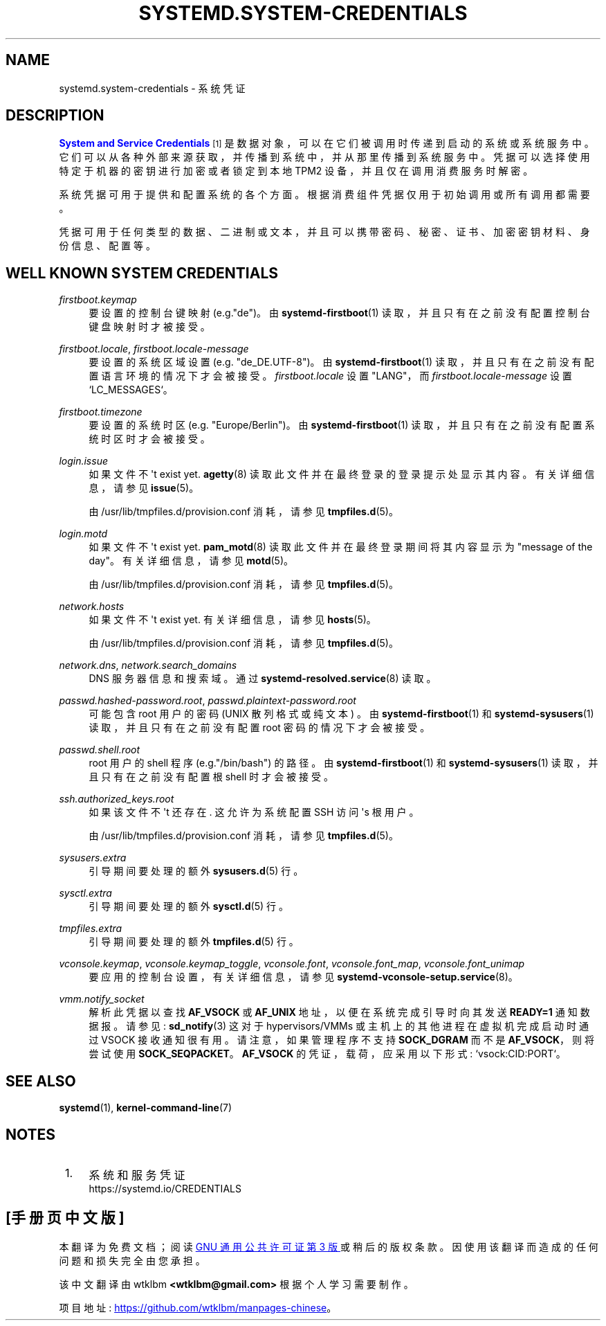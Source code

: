 .\" -*- coding: UTF-8 -*-
'\" t
.\"*******************************************************************
.\"
.\" This file was generated with po4a. Translate the source file.
.\"
.\"*******************************************************************
.TH SYSTEMD\&.SYSTEM\-CREDENTIALS 7 "" "systemd 253" systemd.system\-credentials
.ie  \n(.g .ds Aq \(aq
.el       .ds Aq '
.\" -----------------------------------------------------------------
.\" * Define some portability stuff
.\" -----------------------------------------------------------------
.\" ~~~~~~~~~~~~~~~~~~~~~~~~~~~~~~~~~~~~~~~~~~~~~~~~~~~~~~~~~~~~~~~~~
.\" http://bugs.debian.org/507673
.\" http://lists.gnu.org/archive/html/groff/2009-02/msg00013.html
.\" ~~~~~~~~~~~~~~~~~~~~~~~~~~~~~~~~~~~~~~~~~~~~~~~~~~~~~~~~~~~~~~~~~
.\" -----------------------------------------------------------------
.\" * set default formatting
.\" -----------------------------------------------------------------
.\" disable hyphenation
.nh
.\" disable justification (adjust text to left margin only)
.ad l
.\" -----------------------------------------------------------------
.\" * MAIN CONTENT STARTS HERE *
.\" -----------------------------------------------------------------
.SH NAME
systemd.system\-credentials \- 系统凭证
.SH DESCRIPTION
.PP
\m[blue]\fBSystem and Service Credentials\fP\m[]\&\s-2\u[1]\d\s+2
是数据对象，可以在它们被调用时传递到启动的系统或系统服务中。它们可以从各种外部来源获取，并传播到系统中，并从那里传播到系统服务中。凭据可以选择使用特定于机器的密钥进行加密或者锁定到本地
TPM2 设备，并且仅在调用消费服务时解密 \&。
.PP
系统凭据可用于提供和配置系统的各个方面。根据消费组件凭据仅用于初始调用或所有调用都需要 \&。
.PP
凭据可用于任何类型的数据、二进制或文本，并且可以携带密码、秘密、证书、加密密钥材料、身份信息、配置等。
.SH "WELL KNOWN SYSTEM CREDENTIALS"
.PP
\fIfirstboot\&.keymap\fP
.RS 4
要设置的控制台键映射 (e\&.g\&."de")\&。由 \fBsystemd\-firstboot\fP(1)
读取，并且只有在之前没有配置控制台键盘映射时才被接受 \&。
.RE
.PP
\fIfirstboot\&.locale\fP, \fIfirstboot\&.locale\-message\fP
.RS 4
要设置的系统区域设置 (e\&.g\&. "de_DE\&.UTF\-8")\&。由 \fBsystemd\-firstboot\fP(1)
读取，并且只有在之前没有配置语言环境的情况下才会被接受 \&。 \fIfirstboot\&.locale\fP 设置 "LANG"，而
\fIfirstboot\&.locale\-message\fP 设置 `LC_MESSAGES`\&。
.RE
.PP
\fIfirstboot\&.timezone\fP
.RS 4
要设置的系统时区 (e\&.g\&. "Europe/Berlin")\&。由 \fBsystemd\-firstboot\fP(1)
读取，并且只有在之前没有配置系统时区时才会被接受 \&。
.RE
.PP
\fIlogin\&.issue\fP
.RS 4
如果文件不 \*(Aqt exist yet\&.  \fBagetty\fP(8) 读取此文件并在最终登录 \&
的登录提示处显示其内容。有关详细信息，请参见 \fBissue\fP(5)\&。
.sp
由 /usr/lib/tmpfiles\&.d/provision\&.conf 消耗，请参见 \fBtmpfiles.d\fP(5)\&。
.RE
.PP
\fIlogin\&.motd\fP
.RS 4
如果文件不 \*(Aqt exist yet\&.  \fBpam_motd\fP(8) 读取此文件并在最终登录 \& 期间将其内容显示为 "message
of the day"。有关详细信息，请参见 \fBmotd\fP(5)\&。
.sp
由 /usr/lib/tmpfiles\&.d/provision\&.conf 消耗，请参见 \fBtmpfiles.d\fP(5)\&。
.RE
.PP
\fInetwork\&.hosts\fP
.RS 4
如果文件不 \*(Aqt exist yet\&. 有关详细信息，请参见 \fBhosts\fP(5)\&。
.sp
由 /usr/lib/tmpfiles\&.d/provision\&.conf 消耗，请参见 \fBtmpfiles.d\fP(5)\&。
.RE
.PP
\fInetwork\&.dns\fP, \fInetwork\&.search_domains\fP
.RS 4
DNS 服务器信息和搜索域 \&。通过 \fBsystemd\-resolved.service\fP(8)\& 读取。
.RE
.PP
\fIpasswd\&.hashed\-password\&.root\fP, \fIpasswd\&.plaintext\-password\&.root\fP
.RS 4
可能包含 root 用户的密码 (UNIX 散列格式或纯文本) \&。由 \fBsystemd\-firstboot\fP(1) 和
\fBsystemd\-sysusers\fP(1) 读取，并且只有在之前没有配置 root 密码的情况下才会被接受 \&。
.RE
.PP
\fIpasswd\&.shell\&.root\fP
.RS 4
root 用户的 shell 程序 (e\&.g\&."/bin/bash") 的路径 \&。由 \fBsystemd\-firstboot\fP(1) 和
\fBsystemd\-sysusers\fP(1) 读取，并且只有在之前没有配置根 shell 时才会被接受 \&。
.RE
.PP
\fIssh\&.authorized_keys\&.root\fP
.RS 4
如果该文件不 \*(Aqt 还存在 \&. 这允许为系统配置 SSH 访问 \*(Aqs 根用户 \&。
.sp
由 /usr/lib/tmpfiles\&.d/provision\&.conf 消耗，请参见 \fBtmpfiles.d\fP(5)\&。
.RE
.PP
\fIsysusers\&.extra\fP
.RS 4
引导期间要处理的额外 \fBsysusers.d\fP(5) 行 \&。
.RE
.PP
\fIsysctl\&.extra\fP
.RS 4
引导期间要处理的额外 \fBsysctl.d\fP(5) 行 \&。
.RE
.PP
\fItmpfiles\&.extra\fP
.RS 4
引导期间要处理的额外 \fBtmpfiles.d\fP(5) 行 \&。
.RE
.PP
\fIvconsole\&.keymap\fP, \fIvconsole\&.keymap_toggle\fP, \fIvconsole\&.font\fP,
\fIvconsole\&.font_map\fP, \fIvconsole\&.font_unimap\fP
.RS 4
要应用的控制台设置，有关详细信息，请参见 \fBsystemd\-vconsole\-setup.service\fP(8)\&。
.RE
.PP
\fIvmm\&.notify_socket\fP
.RS 4
解析此凭据以查找 \fBAF_VSOCK\fP 或 \fBAF_UNIX\fP 地址，以便在系统完成引导时向其发送 \fBREADY=1\fP 通知数据报 \&。请参见:
\fBsd_notify\fP(3) 这对于 hypervisors/VMMs 或主机上的其他进程在虚拟机完成启动 \& 时通过 VSOCK
接收通知很有用。请注意，如果管理程序不支持 \fBSOCK_DGRAM\fP 而不是 \fBAF_VSOCK\fP，则将尝试使用
\fBSOCK_SEQPACKET\fP\&。\fBAF_VSOCK\fP 的凭证，载荷，应采用以下形式: `vsock:CID:PORT`\&。
.RE
.SH "SEE ALSO"
.PP
\fBsystemd\fP(1), \fBkernel\-command\-line\fP(7)
.SH NOTES
.IP " 1." 4
系统和服务凭证
.RS 4
\%https://systemd.io/CREDENTIALS
.RE
.PP
.SH [手册页中文版]
.PP
本翻译为免费文档；阅读
.UR https://www.gnu.org/licenses/gpl-3.0.html
GNU 通用公共许可证第 3 版
.UE
或稍后的版权条款。因使用该翻译而造成的任何问题和损失完全由您承担。
.PP
该中文翻译由 wtklbm
.B <wtklbm@gmail.com>
根据个人学习需要制作。
.PP
项目地址:
.UR \fBhttps://github.com/wtklbm/manpages-chinese\fR
.ME 。
